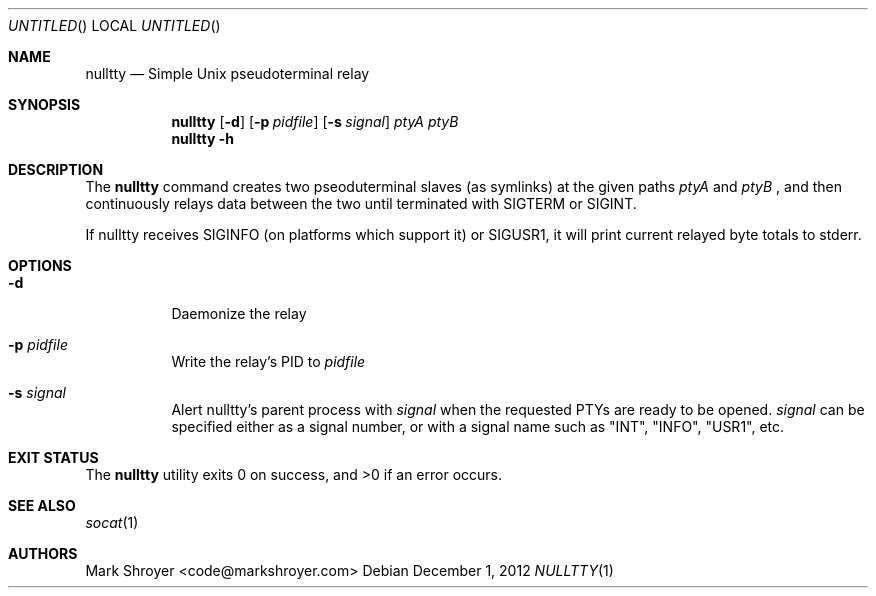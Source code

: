 .Dd December 1, 2012
.Os
.Dt NULLTTY 1
.Sh NAME
.Nm nulltty
.Nd Simple Unix pseudoterminal relay
.Sh SYNOPSIS
.Nm
.Op Fl d
.Op Fl p Ar pidfile
.Op Fl s Ar signal
.Ar ptyA ptyB
.Nm
.Fl h
.Sh DESCRIPTION
The
.Nm
command creates two pseoduterminal slaves (as symlinks) at the given paths
.Ar ptyA
and
.Ar ptyB
, and then continuously relays data between the two until terminated with
SIGTERM or SIGINT.

If nulltty receives SIGINFO (on platforms which support it) or SIGUSR1, it
will print current relayed byte totals to stderr.
.Sh OPTIONS
.Bl -tag -width indent
.It Fl d
Daemonize the relay
.It Fl p Ar pidfile
Write the relay's PID to
.Ar pidfile
.It Fl s Ar signal
Alert nulltty's parent process with
.Ar signal
when the requested PTYs are ready to be opened.
.Ar signal
can be specified either as a signal number, or with a signal name such as
"INT", "INFO", "USR1", etc.
.El
.Sh EXIT STATUS
.Ex -std
.Sh SEE ALSO
.Xr socat 1
.Sh AUTHORS
.An "Mark Shroyer" Aq code@markshroyer.com
